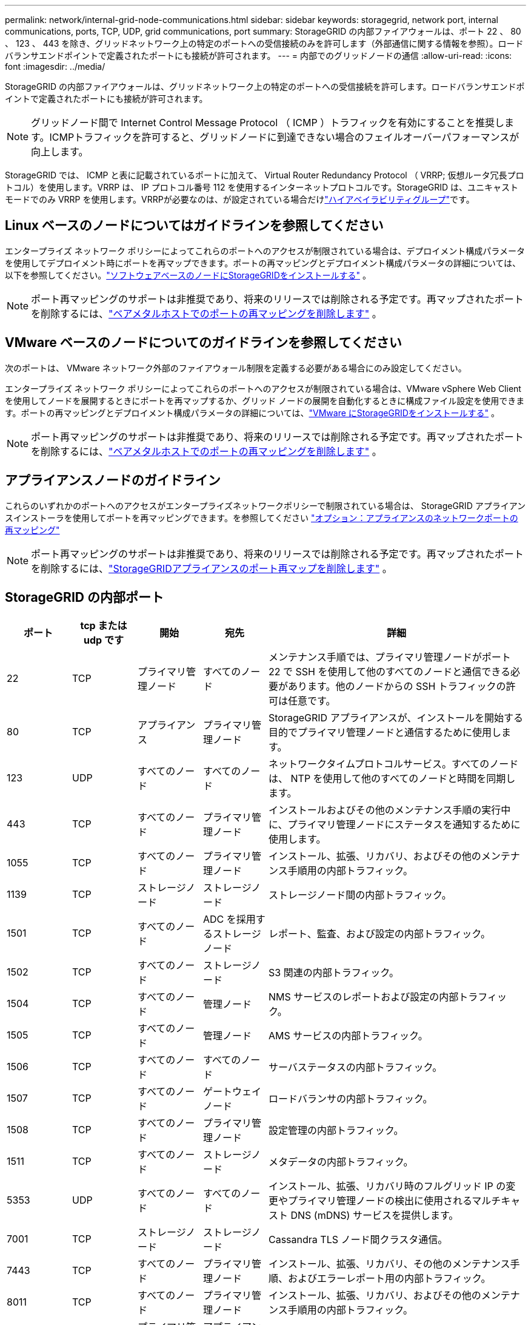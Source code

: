 ---
permalink: network/internal-grid-node-communications.html 
sidebar: sidebar 
keywords: storagegrid, network port, internal communications, ports, TCP, UDP, grid communications, port 
summary: StorageGRID の内部ファイアウォールは、ポート 22 、 80 、 123 、 443 を除き、グリッドネットワーク上の特定のポートへの受信接続のみを許可します（外部通信に関する情報を参照）。ロードバランサエンドポイントで定義されたポートにも接続が許可されます。 
---
= 内部でのグリッドノードの通信
:allow-uri-read: 
:icons: font
:imagesdir: ../media/


[role="lead"]
StorageGRID の内部ファイアウォールは、グリッドネットワーク上の特定のポートへの受信接続を許可します。ロードバランサエンドポイントで定義されたポートにも接続が許可されます。


NOTE: グリッドノード間で Internet Control Message Protocol （ ICMP ）トラフィックを有効にすることを推奨します。ICMPトラフィックを許可すると、グリッドノードに到達できない場合のフェイルオーバーパフォーマンスが向上します。

StorageGRID では、 ICMP と表に記載されているポートに加えて、 Virtual Router Redundancy Protocol （ VRRP; 仮想ルータ冗長プロトコル）を使用します。VRRP は、 IP プロトコル番号 112 を使用するインターネットプロトコルです。StorageGRID は、ユニキャストモードでのみ VRRP を使用します。VRRPが必要なのは、が設定されている場合だけlink:../admin/managing-high-availability-groups.html["ハイアベイラビリティグループ"]です。



== Linux ベースのノードについてはガイドラインを参照してください

エンタープライズ ネットワーク ポリシーによってこれらのポートへのアクセスが制限されている場合は、デプロイメント構成パラメータを使用してデプロイメント時にポートを再マップできます。ポートの再マッピングとデプロイメント構成パラメータの詳細については、以下を参照してください。link:../swnodes/index.html["ソフトウェアベースのノードにStorageGRIDをインストールする"] 。


NOTE: ポート再マッピングのサポートは非推奨であり、将来のリリースでは削除される予定です。再マップされたポートを削除するには、link:../maintain/removing-port-remaps-on-bare-metal-hosts.html["ベアメタルホストでのポートの再マッピングを削除します"] 。



== VMware ベースのノードについてのガイドラインを参照してください

次のポートは、 VMware ネットワーク外部のファイアウォール制限を定義する必要がある場合にのみ設定してください。

エンタープライズ ネットワーク ポリシーによってこれらのポートへのアクセスが制限されている場合は、VMware vSphere Web Client を使用してノードを展開するときにポートを再マップするか、グリッド ノードの展開を自動化するときに構成ファイル設定を使用できます。ポートの再マッピングとデプロイメント構成パラメータの詳細については、link:../swnodes/index.html["VMware にStorageGRIDをインストールする"] 。


NOTE: ポート再マッピングのサポートは非推奨であり、将来のリリースでは削除される予定です。再マップされたポートを削除するには、link:../maintain/removing-port-remaps-on-bare-metal-hosts.html["ベアメタルホストでのポートの再マッピングを削除します"] 。



== アプライアンスノードのガイドライン

これらのいずれかのポートへのアクセスがエンタープライズネットワークポリシーで制限されている場合は、 StorageGRID アプライアンスインストーラを使用してポートを再マッピングできます。を参照してください https://docs.netapp.com/us-en/storagegrid-appliances/installconfig/optional-remapping-network-ports-for-appliance.html["オプション：アプライアンスのネットワークポートの再マッピング"^]


NOTE: ポート再マッピングのサポートは非推奨であり、将来のリリースでは削除される予定です。再マップされたポートを削除するには、link:../maintain/removing-port-remaps.html["StorageGRIDアプライアンスのポート再マップを削除します"] 。



== StorageGRID の内部ポート

[cols="1a,1a,1a,1a,4a"]
|===
| ポート | tcp または udp です | 開始 | 宛先 | 詳細 


 a| 
22
 a| 
TCP
 a| 
プライマリ管理ノード
 a| 
すべてのノード
 a| 
メンテナンス手順では、プライマリ管理ノードがポート 22 で SSH を使用して他のすべてのノードと通信できる必要があります。他のノードからの SSH トラフィックの許可は任意です。



 a| 
80
 a| 
TCP
 a| 
アプライアンス
 a| 
プライマリ管理ノード
 a| 
StorageGRID アプライアンスが、インストールを開始する目的でプライマリ管理ノードと通信するために使用します。



 a| 
123
 a| 
UDP
 a| 
すべてのノード
 a| 
すべてのノード
 a| 
ネットワークタイムプロトコルサービス。すべてのノードは、 NTP を使用して他のすべてのノードと時間を同期します。



 a| 
443
 a| 
TCP
 a| 
すべてのノード
 a| 
プライマリ管理ノード
 a| 
インストールおよびその他のメンテナンス手順の実行中に、プライマリ管理ノードにステータスを通知するために使用します。



 a| 
1055
 a| 
TCP
 a| 
すべてのノード
 a| 
プライマリ管理ノード
 a| 
インストール、拡張、リカバリ、およびその他のメンテナンス手順用の内部トラフィック。



 a| 
1139
 a| 
TCP
 a| 
ストレージノード
 a| 
ストレージノード
 a| 
ストレージノード間の内部トラフィック。



 a| 
1501
 a| 
TCP
 a| 
すべてのノード
 a| 
ADC を採用するストレージノード
 a| 
レポート、監査、および設定の内部トラフィック。



 a| 
1502
 a| 
TCP
 a| 
すべてのノード
 a| 
ストレージノード
 a| 
S3 関連の内部トラフィック。



 a| 
1504
 a| 
TCP
 a| 
すべてのノード
 a| 
管理ノード
 a| 
NMS サービスのレポートおよび設定の内部トラフィック。



 a| 
1505
 a| 
TCP
 a| 
すべてのノード
 a| 
管理ノード
 a| 
AMS サービスの内部トラフィック。



 a| 
1506
 a| 
TCP
 a| 
すべてのノード
 a| 
すべてのノード
 a| 
サーバステータスの内部トラフィック。



 a| 
1507
 a| 
TCP
 a| 
すべてのノード
 a| 
ゲートウェイノード
 a| 
ロードバランサの内部トラフィック。



 a| 
1508
 a| 
TCP
 a| 
すべてのノード
 a| 
プライマリ管理ノード
 a| 
設定管理の内部トラフィック。



 a| 
1511
 a| 
TCP
 a| 
すべてのノード
 a| 
ストレージノード
 a| 
メタデータの内部トラフィック。



 a| 
5353
 a| 
UDP
 a| 
すべてのノード
 a| 
すべてのノード
 a| 
インストール、拡張、リカバリ時のフルグリッド IP の変更やプライマリ管理ノードの検出に使用されるマルチキャスト DNS (mDNS) サービスを提供します。



 a| 
7001
 a| 
TCP
 a| 
ストレージノード
 a| 
ストレージノード
 a| 
Cassandra TLS ノード間クラスタ通信。



 a| 
7443
 a| 
TCP
 a| 
すべてのノード
 a| 
プライマリ管理ノード
 a| 
インストール、拡張、リカバリ、その他のメンテナンス手順、およびエラーレポート用の内部トラフィック。



 a| 
8011
 a| 
TCP
 a| 
すべてのノード
 a| 
プライマリ管理ノード
 a| 
インストール、拡張、リカバリ、およびその他のメンテナンス手順用の内部トラフィック。



 a| 
8443
 a| 
TCP
 a| 
プライマリ管理ノード
 a| 
アプライアンスノード
 a| 
メンテナンスモードの手順 に関連する内部トラフィック。



 a| 
9042
 a| 
TCP
 a| 
ストレージノード
 a| 
ストレージノード
 a| 
Cassandra クライアントポート。



 a| 
9999
 a| 
TCP
 a| 
すべてのノード
 a| 
すべてのノード
 a| 
複数のサービスの内部トラフィック。メンテナンス手順、指標、およびネットワークの更新が含まれます。



 a| 
10226
 a| 
TCP
 a| 
ストレージノード
 a| 
プライマリ管理ノード
 a| 
StorageGRIDアプライアンスで、EシリーズSANtricity System Managerからプライマリ管理ノードにAutoSupportパッケージを転送するために使用されます。



 a| 
10342
 a| 
TCP
 a| 
すべてのノード
 a| 
プライマリ管理ノード
 a| 
インストール、拡張、リカバリ、およびその他のメンテナンス手順用の内部トラフィック。



 a| 
18000
 a| 
TCP
 a| 
管理 / ストレージノード
 a| 
ADC を採用するストレージノード
 a| 
アカウントサービスの内部トラフィック。



 a| 
18001
 a| 
TCP
 a| 
管理 / ストレージノード
 a| 
ADC を採用するストレージノード
 a| 
アイデンティティフェデレーションの内部トラフィック。



 a| 
18002
 a| 
TCP
 a| 
管理 / ストレージノード
 a| 
ストレージノード
 a| 
オブジェクトプロトコルに関連する内部 API トラフィック。



 a| 
18003
 a| 
TCP
 a| 
管理 / ストレージノード
 a| 
ADC を採用するストレージノード
 a| 
プラットフォームサービスの内部トラフィック。



 a| 
18017
 a| 
TCP
 a| 
管理 / ストレージノード
 a| 
ストレージノード
 a| 
クラウドストレージプールの Data Mover サービスの内部トラフィック。



 a| 
18019
 a| 
TCP
 a| 
すべてのノード
 a| 
すべてのノード
 a| 
消失訂正符号化とレプリケーションのためのチャンクサービス内部トラフィック



 a| 
18082
 a| 
TCP
 a| 
管理 / ストレージノード
 a| 
ストレージノード
 a| 
S3 関連の内部トラフィック。



 a| 
18086
 a| 
TCP
 a| 
すべてのノード
 a| 
ストレージノード
 a| 
LDRサービスに関連する内部トラフィック。



 a| 
18200
 a| 
TCP
 a| 
管理 / ストレージノード
 a| 
ストレージノード
 a| 
クライアント要求に関する追加の統計。



 a| 
19000
 a| 
TCP
 a| 
管理 / ストレージノード
 a| 
ADC を採用するストレージノード
 a| 
Keystone サービスの内部トラフィック。

|===
.関連情報
link:external-communications.html["外部との通信"]
